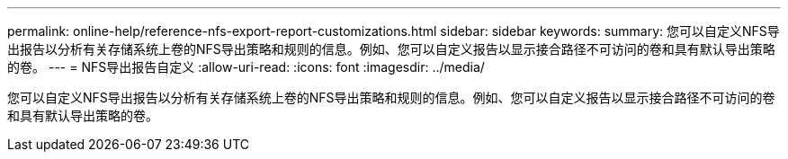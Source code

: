 ---
permalink: online-help/reference-nfs-export-report-customizations.html 
sidebar: sidebar 
keywords:  
summary: 您可以自定义NFS导出报告以分析有关存储系统上卷的NFS导出策略和规则的信息。例如、您可以自定义报告以显示接合路径不可访问的卷和具有默认导出策略的卷。 
---
= NFS导出报告自定义
:allow-uri-read: 
:icons: font
:imagesdir: ../media/


[role="lead"]
您可以自定义NFS导出报告以分析有关存储系统上卷的NFS导出策略和规则的信息。例如、您可以自定义报告以显示接合路径不可访问的卷和具有默认导出策略的卷。
